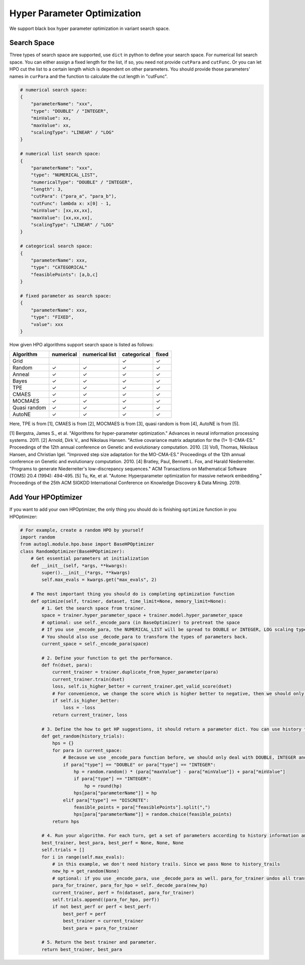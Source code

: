 .. _hpo:

Hyper Parameter Optimization
============================

We support black box hyper parameter optimization in variant search space.

Search Space
------------

Three types of search space are supported, use ``dict`` in python to define your search space.
For numerical list search space. You can either assign a fixed length for the list, if so, you need not provide ``cutPara`` and ``cutFunc``.
Or you can let HPO cut the list to a certain length which is dependent on other parameters. You should provide those parameters' names in ``curPara`` and the function to calculate the cut length in "cutFunc". 

.. code-block:: python

    # numerical search space:
    {
        "parameterName": "xxx",
        "type": "DOUBLE" / "INTEGER",
        "minValue": xx,
        "maxValue": xx,
        "scalingType": "LINEAR" / "LOG"
    }

    # numerical list search space:
    {
        "parameterName": "xxx",
        "type": "NUMERICAL_LIST",
        "numericalType": "DOUBLE" / "INTEGER",
        "length": 3,
        "cutPara": ("para_a", "para_b"),
        "cutFunc": lambda x: x[0] - 1,
        "minValue": [xx,xx,xx],
        "maxValue": [xx,xx,xx],
        "scalingType": "LINEAR" / "LOG"
    }

    # categorical search space:
    {
        "parameterName": xxx,
        "type": "CATEGORICAL"
        "feasiblePoints": [a,b,c]
    }

    # fixed parameter as search space:
    {
        "parameterName": xxx,
        "type": "FIXED",
        "value": xxx
    }
        
How given HPO algorithms support search space is listed as follows:

+------------+------------+--------------+-----------+------------+
| Algorithm  | numerical  |numerical list|categorical| fixed      |
+============+============+==============+===========+============+
| Grid       |            |              |  ✓        | ✓          |
+------------+------------+--------------+-----------+------------+
| Random     | ✓          |  ✓           |  ✓        | ✓          |
+------------+------------+--------------+-----------+------------+
| Anneal     | ✓          |  ✓           |  ✓        | ✓          |
+------------+------------+--------------+-----------+------------+
| Bayes      | ✓          |  ✓           |  ✓        | ✓          |
+------------+------------+--------------+-----------+------------+
| TPE        | ✓          |  ✓           |  ✓        | ✓          |
+------------+------------+--------------+-----------+------------+
| CMAES      | ✓          |  ✓           |  ✓        | ✓          |
+------------+------------+--------------+-----------+------------+
| MOCMAES    | ✓          |  ✓           |  ✓        | ✓          |
+------------+------------+--------------+-----------+------------+
|Quasi random| ✓          |  ✓           |  ✓        | ✓          |
+------------+------------+--------------+-----------+------------+
| AutoNE     | ✓          |  ✓           |  ✓        | ✓          |
+------------+------------+--------------+-----------+------------+

Here, TPE is from [1], CMAES is from [2], MOCMAES is from [3], quasi random is from [4], AutoNE is from [5].

[1] Bergstra, James S., et al. "Algorithms for hyper-parameter optimization." Advances in neural information processing systems. 2011.
[2] Arnold, Dirk V., and Nikolaus Hansen. "Active covariance matrix adaptation for the (1+ 1)-CMA-ES." Proceedings of the 12th annual conference on Genetic and evolutionary computation. 2010.
[3] Voß, Thomas, Nikolaus Hansen, and Christian Igel. "Improved step size adaptation for the MO-CMA-ES." Proceedings of the 12th annual conference on Genetic and evolutionary computation. 2010.
[4] Bratley, Paul, Bennett L. Fox, and Harald Niederreiter. "Programs to generate Niederreiter's low-discrepancy sequences." ACM Transactions on Mathematical Software (TOMS) 20.4 (1994): 494-495.
[5] Tu, Ke, et al. "Autone: Hyperparameter optimization for massive network embedding." Proceedings of the 25th ACM SIGKDD International Conference on Knowledge Discovery & Data Mining. 2019.

Add Your HPOptimizer
--------------------

If you want to add your own HPOptimizer, the only thing you should do is finishing ``optimize`` function in you HPOptimizer:

.. code-block:: python

    # For example, create a random HPO by yourself
    import random
    from autogl.module.hpo.base import BaseHPOptimizer
    class RandomOptimizer(BaseHPOptimizer):
        # Get essential parameters at initialization
        def __init__(self, *args, **kwargs):
            super().__init__(*args, **kwargs)
            self.max_evals = kwargs.get("max_evals", 2)

        # The most important thing you should do is completing optimization function
        def optimize(self, trainer, dataset, time_limit=None, memory_limit=None):
            # 1. Get the search space from trainer.
            space = trainer.hyper_parameter_space + trainer.model.hyper_parameter_space
            # optional: use self._encode_para (in BaseOptimizer) to pretreat the space
            # If you use _encode_para, the NUMERICAL_LIST will be spread to DOUBLE or INTEGER, LOG scaling type will be changed to LINEAR, feasible points in CATEGORICAL will be changed to discrete numbers.
            # You should also use _decode_para to transform the types of parameters back.
            current_space = self._encode_para(space)

            # 2. Define your function to get the performance.
            def fn(dset, para):
                current_trainer = trainer.duplicate_from_hyper_parameter(para)
                current_trainer.train(dset)
                loss, self.is_higher_better = current_trainer.get_valid_score(dset)
                # For convenience, we change the score which is higher better to negative, then we should only minimize the score.
                if self.is_higher_better:
                    loss = -loss
                return current_trainer, loss

            # 3. Define the how to get HP suggestions, it should return a parameter dict. You can use history trials to give new suggestions
            def get_random(history_trials):
                hps = {}
                for para in current_space:
                    # Because we use _encode_para function before, we should only deal with DOUBLE, INTEGER and DISCRETE
                    if para["type"] == "DOUBLE" or para["type"] == "INTEGER":
                        hp = random.random() * (para["maxValue"] - para["minValue"]) + para["minValue"]
                        if para["type"] == "INTEGER":
                            hp = round(hp)
                        hps[para["parameterName"]] = hp
                    elif para["type"] == "DISCRETE":
                        feasible_points = para["feasiblePoints"].split(",")
                        hps[para["parameterName"]] = random.choice(feasible_points)
                return hps

            # 4. Run your algorithm. For each turn, get a set of parameters according to history information and evaluate it.
            best_trainer, best_para, best_perf = None, None, None
            self.trials = []
            for i in range(self.max_evals):
                # in this example, we don't need history trails. Since we pass None to history_trails
                new_hp = get_random(None)
                # optional: if you use _encode_para, use _decode_para as well. para_for_trainer undos all transformation in _encode_para, and turns double parameter to interger if needed. para_for_hpo only turns double parameter to interger.
                para_for_trainer, para_for_hpo = self._decode_para(new_hp)
                current_trainer, perf = fn(dataset, para_for_trainer)
                self.trials.append((para_for_hpo, perf))
                if not best_perf or perf < best_perf:
                    best_perf = perf
                    best_trainer = current_trainer
                    best_para = para_for_trainer

            # 5. Return the best trainer and parameter.
            return best_trainer, best_para